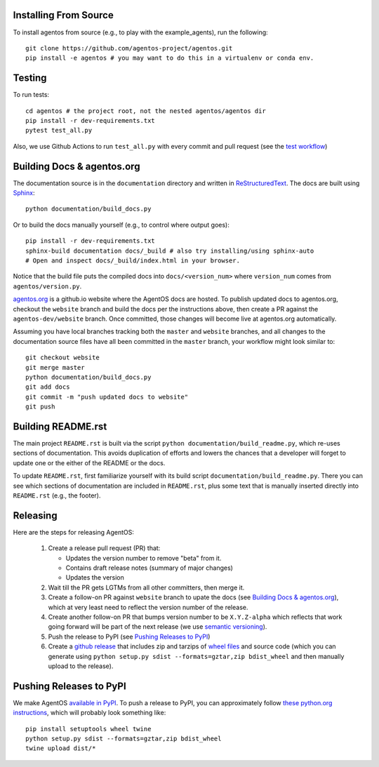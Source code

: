 Installing From Source
======================
To install agentos from source (e.g., to play with the example_agents), run the
following::

  git clone https://github.com/agentos-project/agentos.git
  pip install -e agentos # you may want to do this in a virtualenv or conda env.


Testing
=======
To run tests::

  cd agentos # the project root, not the nested agentos/agentos dir
  pip install -r dev-requirements.txt
  pytest test_all.py

Also, we use Github Actions to run ``test_all.py`` with every commit and pull
request (see the `test workflow
<https://github.com/agentos-project/agentos/blob/master/.github/workflows/run-tests.yml>`_)


Building Docs & agentos.org
===========================

The documentation source is in the ``documentation`` directory and written in
`ReStructuredText <https://docutils.sourceforge.io/rst.html>`_.
The docs are built using `Sphinx <https://www.sphinx-doc.org>`_::

  python documentation/build_docs.py

Or to build the docs manually yourself (e.g., to control where output goes)::

  pip install -r dev-requirements.txt
  sphinx-build documentation docs/_build # also try installing/using sphinx-auto
  # Open and inspect docs/_build/index.html in your browser.

Notice that the build file puts the compiled docs into ``docs/<version_num>`` where ``version_num`` comes from ``agentos/version.py``.

`agentos.org <https://agentos.org>`_ is a github.io website where the AgentOS
docs are hosted.  To publish updated docs to agentos.org, checkout the
``website`` branch and build the docs per the instructions above, then create a
PR against the ``agentos-dev/website`` branch. Once committed, those changes
will become live at agentos.org automatically.

Assuming you have local branches tracking both the ``master`` and ``website``
branches, and all changes to the documentation source files have all been
committed in the ``master`` branch, your workflow might look similar to::

  git checkout website
  git merge master
  python documentation/build_docs.py
  git add docs
  git commit -m "push updated docs to website"
  git push


Building README.rst
===================
The main project ``README.rst`` is built via the script
``python documentation/build_readme.py``, which re-uses sections of
documentation. This avoids duplication of efforts and lowers the chances
that a developer will forget to update one or the either of the README or
the docs.

To update ``README.rst``, first familiarize yourself with its build script
``documentation/build_readme.py``. There you can see which sections of
documentation are included in ``README.rst``, plus some text that is manually
inserted directly into ``README.rst`` (e.g., the footer).


Releasing
=========
Here are the steps for releasing AgentOS:

  #. Create a release pull request (PR) that:

     * Updates the version number to remove "beta" from it.
     * Contains draft release notes (summary of major changes)
     * Updates the version

  #. Wait till the PR gets LGTMs from all other committers, then merge it.

  #. Create a follow-on PR against ``website`` branch to upate the docs (see
     `Building Docs & agentos.org`_), which at very least need to reflect
     the version number of the release.

  #. Create another follow-on PR that bumps version number to be ``X.Y.Z-alpha``
     which reflects that work going forward will be part of the next release
     (we use `semantic versioning <https://semver.org>`_).

  #. Push the release to PyPI (see `Pushing Releases to PyPI`_)

  #. Create a `github release
     <https://github.com/agentos-project/agentos/releases>`_ that includes zip
     and tarzips of `wheel files <https://wheel.readthedocs.io/en/stable/>`_ 
     and source code (which you can generate using ``python setup.py sdist
     --formats=gztar,zip bdist_wheel`` and then manually upload to the release).



Pushing Releases to PyPI
========================
We make AgentOS `available in PyPI <https://pypi.org/project/agentos/>`_. To
push a release to PyPI, you can approximately follow `these python.org
instructions <https://packaging.python.org/tutorials/packaging-projects/>`_,
which will probably look something like::

  pip install setuptools wheel twine
  python setup.py sdist --formats=gztar,zip bdist_wheel
  twine upload dist/*
